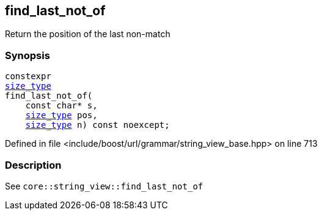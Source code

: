 :relfileprefix: ../../../../
[#1AEE400DFFDD4DD0A69E2B1BBBF0DA0B916D9434]
== find_last_not_of

pass:v,q[Return the position of the last non-match]


=== Synopsis

[source,cpp,subs="verbatim,macros,-callouts"]
----
constexpr
xref:reference/boost/urls/grammar/string_view_base/size_type.adoc[size_type]
find_last_not_of(
    const char* s,
    xref:reference/boost/urls/grammar/string_view_base/size_type.adoc[size_type] pos,
    xref:reference/boost/urls/grammar/string_view_base/size_type.adoc[size_type] n) const noexcept;
----

Defined in file <include/boost/url/grammar/string_view_base.hpp> on line 713

=== Description

pass:v,q[See `core::string_view::find_last_not_of`]


